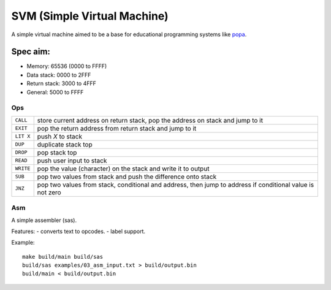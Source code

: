 SVM (Simple Virtual Machine)
============================

A simple virtual machine aimed to be a base for educational programming systems
like `popa <https://github.com/AmalIrfan/popa>`_.

Spec aim:
---------
- Memory: 65536 (0000 to FFFF)
- Data stack: 0000 to 2FFF
- Return stack: 3000 to 4FFF
- General: 5000 to FFFF

Ops
^^^

+-----------+------------------------------------------------------------------+
| ``CALL``  | store current address on return stack, pop the address on stack  |
|           | and jump to it                                                   |
+-----------+------------------------------------------------------------------+
| ``EXIT``  | pop the return address from return stack and jump to it          |
+-----------+------------------------------------------------------------------+
| ``LIT X`` | push `X` to stack                                                |
+-----------+------------------------------------------------------------------+
| ``DUP``   | duplicate stack top                                              |
+-----------+------------------------------------------------------------------+
| ``DROP``  | pop stack top                                                    |
+-----------+------------------------------------------------------------------+
| ``READ``  | push user input to stack                                         |
+-----------+------------------------------------------------------------------+
| ``WRITE`` | pop the value (character) on the stack and write it to output    |
+-----------+------------------------------------------------------------------+
| ``SUB``   | pop two values from stack and push the difference onto stack     |
+-----------+------------------------------------------------------------------+
| ``JNZ``   | pop two values from stack, conditional and address, then jump to |
|           | address if conditional value is not zero                         |
+-----------+------------------------------------------------------------------+

Asm
^^^

A simple assembler (sas).

Features:
- converts text to opcodes.
- label support.

Example::

    make build/main build/sas
    build/sas examples/03_asm_input.txt > build/output.bin
    build/main < build/output.bin
